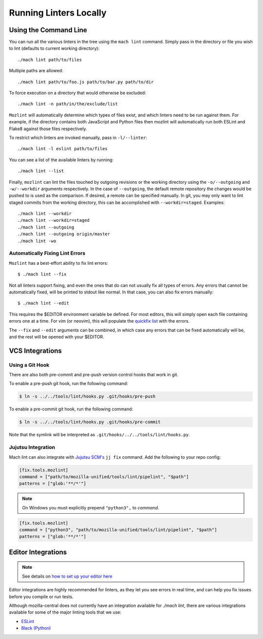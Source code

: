 Running Linters Locally
=======================

Using the Command Line
----------------------

You can run all the various linters in the tree using the ``mach lint`` command. Simply pass in the
directory or file you wish to lint (defaults to current working directory):

.. parsed-literal::

    ./mach lint path/to/files

Multiple paths are allowed:

.. parsed-literal::

    ./mach lint path/to/foo.js path/to/bar.py path/to/dir

To force execution on a directory that would otherwise be excluded:

.. parsed-literal::

    ./mach lint -n path/in/the/exclude/list

``Mozlint`` will automatically determine which types of files exist, and which linters need to be run
against them. For example, if the directory contains both JavaScript and Python files then mozlint
will automatically run both ESLint and Flake8 against those files respectively.

To restrict which linters are invoked manually, pass in ``-l/--linter``:

.. parsed-literal::

    ./mach lint -l eslint path/to/files

You can see a list of the available linters by running:

.. parsed-literal::

    ./mach lint --list

Finally, ``mozlint`` can lint the files touched by outgoing revisions or the working directory using
the ``-o/--outgoing`` and ``-w/--workdir`` arguments respectively.
In the case of ``--outgoing``, the default remote repository the changes would be pushed to is
used as the comparison. If desired, a remote can be specified manually. In git, you may only want to
lint staged commits from the working directory, this can be accomplished with ``--workdir=staged``.
Examples:

.. parsed-literal::

    ./mach lint --workdir
    ./mach lint --workdir=staged
    ./mach lint --outgoing
    ./mach lint --outgoing origin/master
    ./mach lint -wo


Automatically Fixing Lint Errors
~~~~~~~~~~~~~~~~~~~~~~~~~~~~~~~~

``Mozlint`` has a best-effort ability to fix lint errors:

.. parsed-literal::

    $ ./mach lint --fix

Not all linters support fixing, and even the ones that do can not usually fix
all types of errors. Any errors that cannot be automatically fixed, will be
printed to stdout like normal. In that case, you can also fix errors manually:

.. parsed-literal::

    $ ./mach lint --edit

This requires the $EDITOR environment variable be defined. For most editors,
this will simply open each file containing errors one at a time. For vim (or
neovim), this will populate the `quickfix list`_ with the errors.

The ``--fix`` and ``--edit`` arguments can be combined, in which case any
errors that can be fixed automatically will be, and the rest will be opened
with your $EDITOR.

VCS Integrations
----------------

.. _lint-vcs-hook:

Using a Git Hook
~~~~~~~~~~~~~~~~

There are also both pre-commit and pre-push version control hooks that work in
git.

To enable a pre-push git hook, run the following command:

.. code-block:: console

    $ ln -s ../../tools/lint/hooks.py .git/hooks/pre-push


To enable a pre-commit git hook, run the following command:

.. code-block:: console

    $ ln -s ../../tools/lint/hooks.py .git/hooks/pre-commit

Note that the symlink will be interpreted as ``.git/hooks/../../tools/lint/hooks.py``.

Jujutsu Integration
~~~~~~~~~~~~~~~~~~~

Mach lint can also integrate with `Jujutsu SCM's`_ ``jj fix`` command. Add
the following to your repo config:

.. code-block:: toml

   [fix.tools.mozlint]
   command = ["path/to/mozilla-unified/tools/lint/pipelint", "$path"]
   patterns = ["glob:'**/*'"]


.. note::
    On Windows you must explicitly prepend ``"python3",`` to `command`.


.. code-block:: toml

   [fix.tools.mozlint]
   command = ["python3", "path/to/mozilla-unified/tools/lint/pipelint", "$path"]
   patterns = ["glob:'**/*'"]

.. _Jujutsu SCM's: https://jj-vcs.github.io/jj/latest/

Editor Integrations
-------------------

.. note::

    See details on `how to set up your editor here </contributing/editor.html#editor-ide-integration>`_

Editor integrations are highly recommended for linters, as they let you see
errors in real time, and can help you fix issues before you compile or run tests.

Although mozilla-central does not currently have an integration available for
`./mach lint`, there are various integrations available for some of the major
linting tools that we use:

* `ESLint`_
* `Black (Python)`_

.. _quickfix list: http://vimdoc.sourceforge.net/htmldoc/quickfix.html
.. _ESLint: https://eslint.org/docs/user-guide/integrations#editors
.. _Black (Python): https://black.readthedocs.io/en/stable/editor_integration.html
